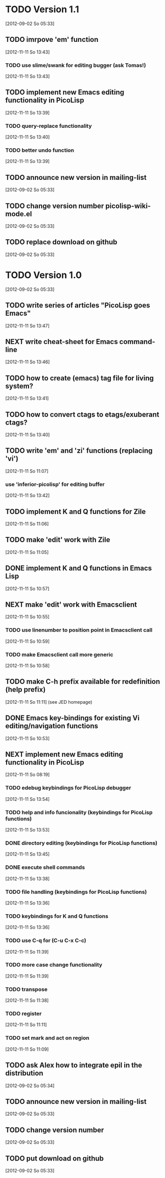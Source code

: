 * TODO Version 1.1
  [2012-09-02 So 05:33]

** TODO imrpove 'em' function
   [2012-11-11 So 13:43]
*** TODO use slime/swank for editing bugger (ask Tomas!)
   [2012-11-11 So 13:43]
** TODO implement new Emacs editing functionality in PicoLisp
   [2012-11-11 So 13:39]
*** TODO query-replace functionality
    [2012-11-11 So 13:40]
*** TODO better undo function
   [2012-11-11 So 13:39]
** TODO announce new version in mailing-list
  [2012-09-02 So 05:33]
** TODO change version number picolisp-wiki-mode.el
  [2012-09-02 So 05:33]
** TODO replace download on github
  [2012-09-02 So 05:33]


* TODO Version 1.0
  [2012-09-02 So 05:33]

** TODO write series of articles "PicoLisp goes Emacs"
   [2012-11-11 So 13:47]
** NEXT write cheat-sheet for Emacs command-line
   [2012-11-11 So 13:46]
** TODO how to create (emacs) tag file for living system?
   [2012-11-11 So 13:41]
** TODO how to convert ctags to etags/exuberant ctags?
   [2012-11-11 So 13:40]
** TODO write 'em' and 'zi' functions (replacing 'vi')
   [2012-11-11 So 11:07]
*** use 'inferior-picolisp' for editing buffer
   [2012-11-11 So 13:42]
** TODO implement K and Q functions for Zile
   [2012-11-11 So 11:06]
** TODO make 'edit' work with Zile
   [2012-11-11 So 11:05]
** DONE implement K and Q functions in Emacs Lisp
   CLOSED: [2012-11-11 So 11:05]
   :LOGBOOK:
   - State "DONE"       from "TODO"       [2012-11-11 So 11:05]
   :END:
   [2012-11-11 So 10:57]
** NEXT make 'edit' work with Emacsclient
   [2012-11-11 So 10:55]
*** TODO use linenumber to position point in Emacsclient call
    [2012-11-11 So 10:59]
*** TODO make Emacsclient call more generic
   [2012-11-11 So 10:58]
** TODO make C-h prefix available for redefinition (help prefix)
   [2012-11-11 So 11:11]
   (see JED homepage)
** DONE Emacs key-bindings for existing Vi editing/navigation functions
   CLOSED: [2012-11-11 So 10:55]
   :LOGBOOK:
   - State "DONE"       from "TODO"       [2012-11-11 So 10:55]
   :END:
   [2012-11-11 So 10:53]
** NEXT implement new Emacs editing functionality in PicoLisp
   [2012-11-11 So 08:19]
*** TODO edebug keybindings for PicoLisp debugger
    [2012-11-11 So 13:54]
*** TODO help and info funcionality (keybindings for PicoLisp functions)
    [2012-11-11 So 13:53]
*** DONE directory editing (keybindings for PicoLisp functions)
    CLOSED: [2012-11-11 So 13:45]
    :LOGBOOK:
    - State "DONE"       from "TODO"       [2012-11-11 So 13:45]
    :END:
    [2012-11-11 So 13:45]
*** DONE execute shell commands
    CLOSED: [2012-11-11 So 13:45]
    :LOGBOOK:
    - State "DONE"       from "TODO"       [2012-11-11 So 13:45]
    :END:
    [2012-11-11 So 13:38]
*** TODO file handling (keybindings for PicoLisp functions)
    [2012-11-11 So 13:36]
*** TODO keybindings for K and Q functions
    [2012-11-11 So 13:36]
*** TODO use C-q for (C-u C-x C-c)
    [2012-11-11 So 11:39]
*** TODO more case change functionality
    [2012-11-11 So 11:39]
*** TODO transpose
    [2012-11-11 So 11:38]
*** TODO register
    [2012-11-11 So 11:11]
*** TODO set mark and act on region
   [2012-11-11 So 11:09]
** TODO ask Alex how to integrate epil in the distribution
   [2012-09-02 So 05:34]
** TODO announce new version in mailing-list
  [2012-09-02 So 05:33]
** TODO change version number   
  [2012-09-02 So 05:33]
** TODO put download on github
  [2012-09-02 So 05:33]


